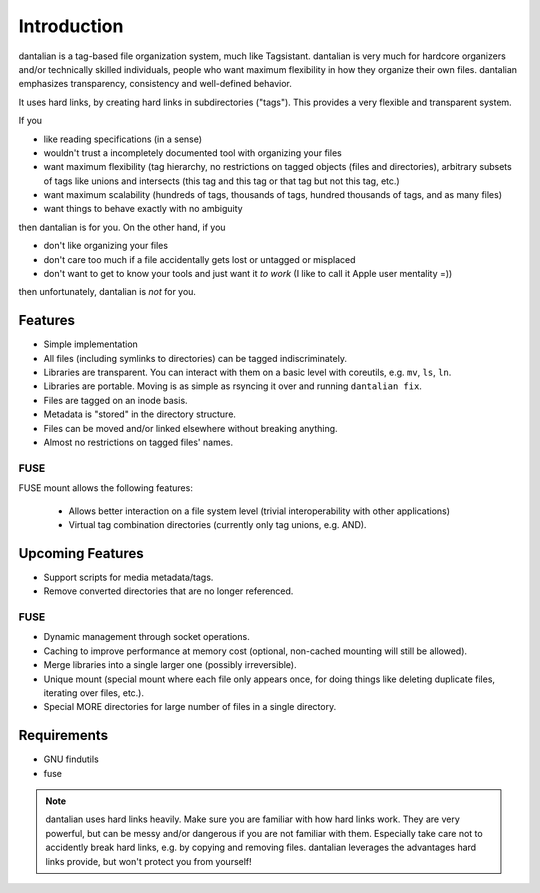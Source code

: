 Introduction
============

dantalian is a tag-based file organization system, much like Tagsistant.
dantalian is very much for hardcore organizers and/or technically
skilled individuals, people who want maximum flexibility in how they
organize their own files.  dantalian emphasizes transparency,
consistency and well-defined behavior.

It uses hard links, by creating hard links in subdirectories ("tags").
This provides a very flexible and transparent system.

If you

- like reading specifications (in a sense)
- wouldn't trust a incompletely documented tool with organizing your
  files
- want maximum flexibility (tag hierarchy, no restrictions on tagged
  objects (files and directories), arbitrary subsets of tags like unions
  and intersects (this tag and this tag or that tag but not this tag,
  etc.)
- want maximum scalability (hundreds of tags, thousands of tags, hundred
  thousands of tags, and as many files)
- want things to behave exactly with no ambiguity

then dantalian is for you.  On the other hand, if you

- don't like organizing your files
- don't care too much if a file accidentally gets lost or untagged or
  misplaced
- don't want to get to know your tools and just want it *to work* (I
  like to call it Apple user mentality =))

then unfortunately, dantalian is *not* for you.

Features
--------

- Simple implementation
- All files (including symlinks to directories) can be tagged
  indiscriminately.
- Libraries are transparent.  You can interact with them on a basic
  level with coreutils, e.g. ``mv``, ``ls``, ``ln``.
- Libraries are portable.  Moving is as simple as rsyncing it over and
  running ``dantalian fix``.
- Files are tagged on an inode basis.
- Metadata is "stored" in the directory structure.
- Files can be moved and/or linked elsewhere without breaking anything.
- Almost no restrictions on tagged files' names.

FUSE
^^^^
FUSE mount allows the following features:

  - Allows better interaction on a file system level (trivial
    interoperability with other applications)
  - Virtual tag combination directories (currently only tag unions, e.g.
    AND).

Upcoming Features
-----------------

- Support scripts for media metadata/tags.
- Remove converted directories that are no longer referenced.

FUSE
^^^^

- Dynamic management through socket operations.
- Caching to improve performance at memory cost (optional, non-cached
  mounting will still be allowed).
- Merge libraries into a single larger one (possibly irreversible).
- Unique mount (special mount where each file only appears once, for
  doing things like deleting duplicate files, iterating over files,
  etc.).
- Special MORE directories for large number of files in a single
  directory.


Requirements
------------

- GNU findutils
- fuse

.. note::
   dantalian uses hard links heavily.  Make sure you are familiar with
   how hard links work.  They are very powerful, but can be messy and/or
   dangerous if you are not familiar with them.  Especially take care
   not to accidently break hard links, e.g. by copying and removing
   files.  dantalian leverages the advantages hard links provide, but
   won't protect you from yourself!
